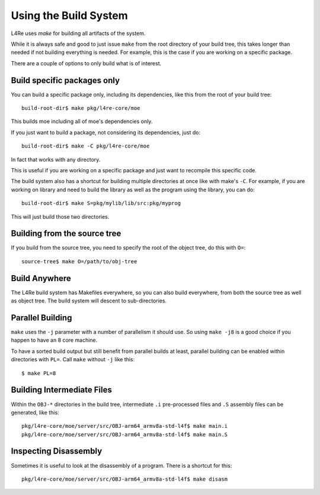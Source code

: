 Using the Build System
======================

L4Re uses `make` for building all artifacts of the system.

While it is always safe and good to just issue ``make`` from the root directory of
your build tree, this takes longer than needed if not building everything is
needed. For example, this is the case if you are working on a specific
package.

There are a couple of options to only build what is of interest.

Build specific packages only
^^^^^^^^^^^^^^^^^^^^^^^^^^^^

You can build a specific package only, including its dependencies, like
this from the root of your build tree::

    build-root-dir$ make pkg/l4re-core/moe

This builds moe including all of moe's dependencies only.

If you just want to build a package, not considering its dependencies, just do::

    build-root-dir$ make -C pkg/l4re-core/moe

In fact that works with any directory.

This is useful if you are working on a specific package and just want to
recompile this specific code.

The build system also has a shortcut for building multiple directories at
once like with make's ``-C``. For example, if you are working on library and
need to build the library as well as the program using the library, you can
do::

    build-root-dir$ make S=pkg/mylib/lib/src:pkg/myprog

This will just build those two directories. 

Building from the source tree
^^^^^^^^^^^^^^^^^^^^^^^^^^^^^

If you build from the source tree, you need to specify the root of the
object tree, do this with ``O=``::

   source-tree$ make O=/path/to/obj-tree

Build Anywhere
^^^^^^^^^^^^^^

The L4Re build system has Makefiles everywhere, so you can also build
everywhere, from both the source tree as well as object tree. The build
system will descent to sub-directories.


Parallel Building
^^^^^^^^^^^^^^^^^

``make`` uses the ``-j`` parameter with a number of parallelism it should
use. So using ``make -j8`` is a good choice if you happen to have an 8 core
machine.

To have a sorted build output but still benefit from parallel builds at
least, parallel building can be enabled within directories with ``PL=``.
Call ``make`` without ``-j`` like this::

    $ make PL=8

Building Intermediate Files
^^^^^^^^^^^^^^^^^^^^^^^^^^^

Within the ``OBJ-*`` directories in the build tree, intermediate ``.i``
pre-processed files and ``.S`` assembly files can be generated, like this::

   pkg/l4re-core/moe/server/src/OBJ-arm64_armv8a-std-l4f$ make main.i
   pkg/l4re-core/moe/server/src/OBJ-arm64_armv8a-std-l4f$ make main.S

Inspecting Disassembly
^^^^^^^^^^^^^^^^^^^^^^

Sometimes it is useful to look at the disassembly of a program. There is a
shortcut for this::

   pkg/l4re-core/moe/server/src/OBJ-arm64_armv8a-std-l4f$ make disasm

